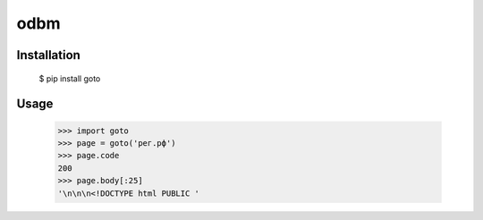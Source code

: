 odbm
====

Installation
------------

    $  pip install goto

Usage
-----
    
    >>> import goto
    >>> page = goto('рег.рф')
    >>> page.code
    200
    >>> page.body[:25]
    '\n\n\n<!DOCTYPE html PUBLIC '
